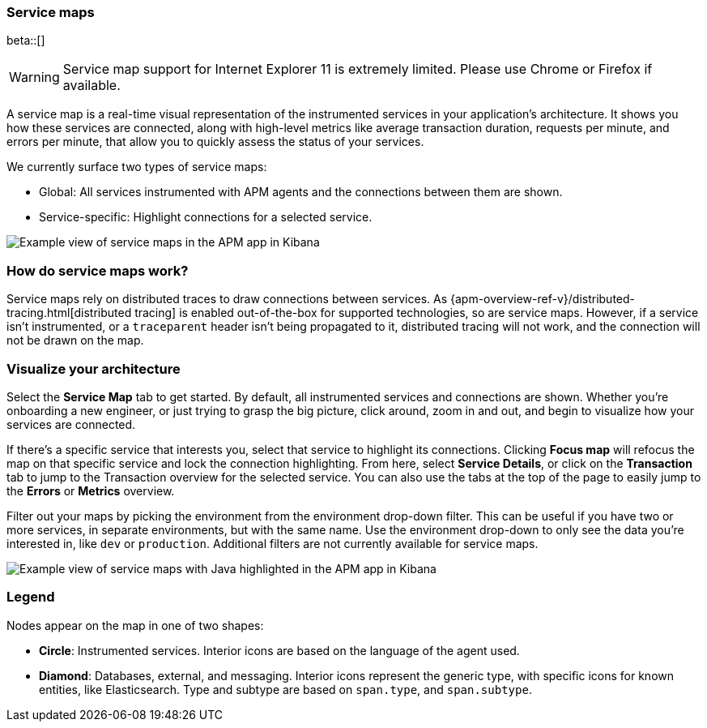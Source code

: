 [role="xpack"]
[[service-maps]]
=== Service maps

beta::[]

WARNING: Service map support for Internet Explorer 11 is extremely limited.
Please use Chrome or Firefox if available.

A service map is a real-time visual representation of the instrumented services in your application's architecture.
It shows you how these services are connected, along with high-level metrics like average transaction duration,
requests per minute, and errors per minute, that allow you to quickly assess the status of your services.

We currently surface two types of service maps:

* Global: All services instrumented with APM agents and the connections between them are shown.
* Service-specific: Highlight connections for a selected service.

[role="screenshot"]
image::apm/images/service-maps.png[Example view of service maps in the APM app in Kibana]

[float]
[[service-maps-how]]
=== How do service maps work?

Service maps rely on distributed traces to draw connections between services.
As {apm-overview-ref-v}/distributed-tracing.html[distributed tracing] is enabled out-of-the-box for supported technologies, so are service maps.
However, if a service isn't instrumented,
or a `traceparent` header isn't being propagated to it,
distributed tracing will not work, and the connection will not be drawn on the map.

[float]
[[visualize-your-architecture]]
=== Visualize your architecture

Select the **Service Map** tab to get started.
By default, all instrumented services and connections are shown.
Whether you're onboarding a new engineer, or just trying to grasp the big picture,
click around, zoom in and out, and begin to visualize how your services are connected.

If there's a specific service that interests you, select that service to highlight its connections.
Clicking **Focus map** will refocus the map on that specific service and lock the connection highlighting.
From here, select **Service Details**, or click on the **Transaction** tab to jump to the Transaction overview
for the selected service.
You can also use the tabs at the top of the page to easily jump to the **Errors** or **Metrics** overview.

Filter out your maps by picking the environment from the environment drop-down filter.
This can be useful if you have two or more services, in separate environments, but with the same name.
Use the environment drop-down to only see the data you're interested in, like `dev` or `production`.
Additional filters are not currently available for service maps.

[role="screenshot"]
image::apm/images/service-maps-java.png[Example view of service maps with Java highlighted in the APM app in Kibana]

[float]
[[service-maps-legend]]
=== Legend

Nodes appear on the map in one of two shapes:

* **Circle**: Instrumented services. Interior icons are based on the language of the agent used.
* **Diamond**: Databases, external, and messaging. Interior icons represent the generic type,
with specific icons for known entities, like Elasticsearch.
Type and subtype are based on `span.type`, and `span.subtype`.
